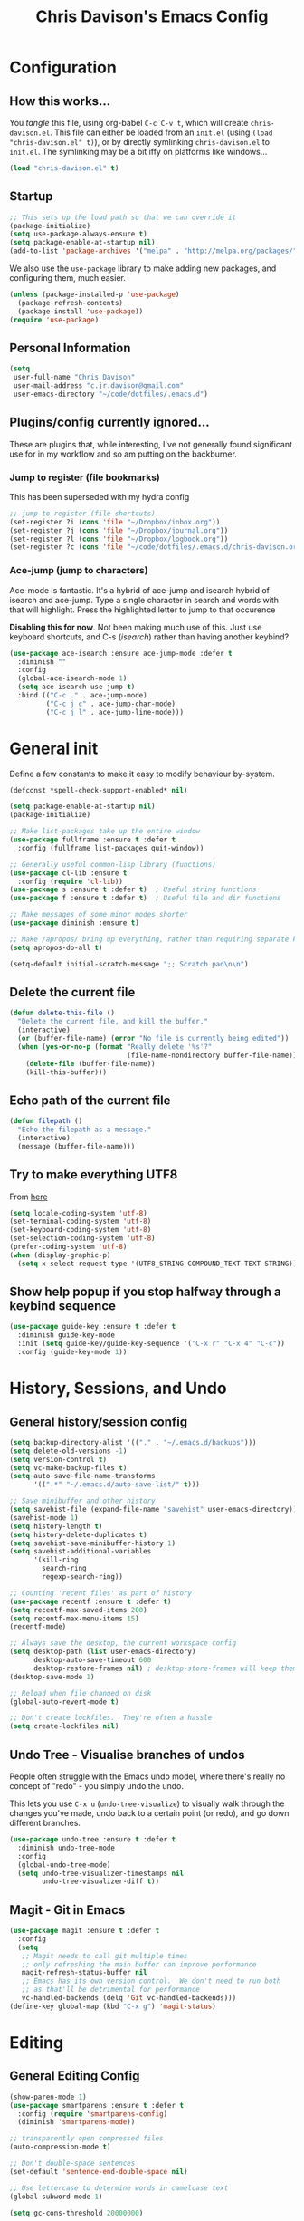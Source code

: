 #+TITLE: Chris Davison's Emacs Config
#+PROPERTY: header-args emacs-lisp :tangle yes :results silent

* Configuration
** How this works...
You /tangle/ this file, using org-babel ~C-c C-v t~, which will create ~chris-davison.el~.  This file can either be loaded from an ~init.el~ (using ~(load "chris-davison.el" t)~), or by directly symlinking ~chris-davison.el~ to ~init.el~.  The symlinking may be a bit iffy on platforms like windows...

#+BEGIN_SRC emacs-lisp :tangle no
(load "chris-davison.el" t)
#+END_SRC
** Startup
#+BEGIN_SRC emacs-lisp
;; This sets up the load path so that we can override it
(package-initialize)
(setq use-package-always-ensure t)
(setq package-enable-at-startup nil)
(add-to-list 'package-archives '("melpa" . "http://melpa.org/packages/"))
#+END_SRC

We also use the ~use-package~ library to make adding new packages, and configuring them, much easier.

#+BEGIN_SRC emacs-lisp
(unless (package-installed-p 'use-package)
  (package-refresh-contents)
  (package-install 'use-package))
(require 'use-package)
#+END_SRC

** Personal Information
#+BEGIN_SRC emacs-lisp
(setq
 user-full-name "Chris Davison"
 user-mail-address "c.jr.davison@gmail.com"
 user-emacs-directory "~/code/dotfiles/.emacs.d")
#+END_SRC
** Plugins/config currently ignored...
These are plugins that, while interesting, I've not generally found significant use for in my workflow and so am putting on the backburner.
*** Jump to register (file bookmarks)
This has been superseded with my hydra config
#+BEGIN_SRC emacs-lisp :tangle no
;; jump to register (file shortcuts)
(set-register ?i (cons 'file "~/Dropbox/inbox.org"))
(set-register ?j (cons 'file "~/Dropbox/journal.org"))
(set-register ?l (cons 'file "~/Dropbox/logbook.org"))
(set-register ?c (cons 'file "~/code/dotfiles/.emacs.d/chris-davison.org"))
#+END_SRC
*** Ace-jump (jump to characters)
Ace-mode is fantastic.  It's a hybrid of ace-jump and isearch hybrid of isearch and ace-jump.  Type a single character in search and words  with that will highlight.  Press the highlighted letter to jump to that occurence

*Disabling this for now*.  Not been making much use of this.  Just use keyboard shortcuts, and C-s (/isearch/) rather than having another keybind?
#+BEGIN_SRC emacs-lisp :tangle no
(use-package ace-isearch :ensure ace-jump-mode :defer t
  :diminish ""
  :config
  (global-ace-isearch-mode 1)
  (setq ace-isearch-use-jump t)
  :bind (("C-c ." . ace-jump-mode)
         ("C-c j c" . ace-jump-char-mode)
         ("C-c j l" . ace-jump-line-mode)))
#+END_SRC

* General init
Define a few constants to make it easy to modify behaviour by-system.
#+BEGIN_SRC emacs-lisp
(defconst *spell-check-support-enabled* nil)

(setq package-enable-at-startup nil)
(package-initialize)

;; Make list-packages take up the entire window
(use-package fullframe :ensure t :defer t
  :config (fullframe list-packages quit-window))

;; Generally useful common-lisp library (functions)
(use-package cl-lib :ensure t
  :config (require 'cl-lib))
(use-package s :ensure t :defer t)  ; Useful string functions
(use-package f :ensure t :defer t)  ; Useful file and dir functions

;; Make messages of some minor modes shorter
(use-package diminish :ensure t)

;; Make /apropos/ bring up everything, rather than requiring separate keybinds
(setq apropos-do-all t)

(setq-default initial-scratch-message ";; Scratch pad\n\n")
#+END_SRC

** Delete the current file
#+BEGIN_SRC emacs-lisp
(defun delete-this-file ()
  "Delete the current file, and kill the buffer."
  (interactive)
  (or (buffer-file-name) (error "No file is currently being edited"))
  (when (yes-or-no-p (format "Really delete '%s'?"
                             (file-name-nondirectory buffer-file-name)))
    (delete-file (buffer-file-name))
    (kill-this-buffer)))
#+END_SRC
** Echo path of the current file
#+BEGIN_SRC emacs-lisp
(defun filepath ()
  "Echo the filepath as a message."
  (interactive)
  (message (buffer-file-name)))
#+END_SRC
** Try to make everything UTF8
From [[http://www.wisdomandwonder.com/wordpress/wp-content/uploads/2014/03/C3F.html][here]]
#+BEGIN_SRC emacs-lisp
(setq locale-coding-system 'utf-8)
(set-terminal-coding-system 'utf-8)
(set-keyboard-coding-system 'utf-8)
(set-selection-coding-system 'utf-8)
(prefer-coding-system 'utf-8)
(when (display-graphic-p)
  (setq x-select-request-type '(UTF8_STRING COMPOUND_TEXT TEXT STRING)))
#+END_SRC
** Show help popup if you stop halfway through a keybind sequence
#+BEGIN_SRC emacs-lisp
(use-package guide-key :ensure t :defer t
  :diminish guide-key-mode
  :init (setq guide-key/guide-key-sequence '("C-x r" "C-x 4" "C-c"))
  :config (guide-key-mode 1))
#+END_SRC
* History, Sessions, and Undo
** General history/session config
#+BEGIN_SRC emacs-lisp
(setq backup-directory-alist '(("." . "~/.emacs.d/backups")))
(setq delete-old-versions -1)
(setq version-control t)
(setq vc-make-backup-files t)
(setq auto-save-file-name-transforms
      '((".*" "~/.emacs.d/auto-save-list/" t)))

;; Save minibuffer and other history
(setq savehist-file (expand-file-name "savehist" user-emacs-directory))
(savehist-mode 1)
(setq history-length t)
(setq history-delete-duplicates t)
(setq savehist-save-minibuffer-history 1)
(setq savehist-additional-variables
      '(kill-ring
        search-ring
        regexp-search-ring))

;; Counting 'recent files' as part of history
(use-package recentf :ensure t :defer t)
(setq recentf-max-saved-items 200)
(setq recentf-max-menu-items 15)
(recentf-mode)

;; Always save the desktop, the current workspace config
(setq desktop-path (list user-emacs-directory)
      desktop-auto-save-timeout 600
      desktop-restore-frames nil) ; desktop-store-frames will keep themes loaded
(desktop-save-mode 1)

;; Reload when file changed on disk
(global-auto-revert-mode t)

;; Don't create lockfiles.  They're often a hassle
(setq create-lockfiles nil)
#+END_SRC
** Undo Tree - Visualise branches of undos
People often struggle with the Emacs undo model, where there's
really no concept of "redo" - you simply undo the undo.

This lets you use =C-x u= (=undo-tree-visualize=) to visually walk
through the changes you've made, undo back to a certain point (or
redo), and go down different branches.

#+BEGIN_SRC emacs-lisp
(use-package undo-tree :ensure t :defer t
  :diminish undo-tree-mode
  :config
  (global-undo-tree-mode)
  (setq undo-tree-visualizer-timestamps nil
        undo-tree-visualizer-diff t))
#+END_SRC
** Magit - Git in Emacs
#+BEGIN_SRC emacs-lisp
(use-package magit :ensure t :defer t
  :config
  (setq
   ;; Magit needs to call git multiple times
   ;; only refreshing the main buffer can improve performance
   magit-refresh-status-buffer nil
   ;; Emacs has its own version control.  We don't need to run both
   ;; as that'll be detrimental for performance
   vc-handled-backends (delq 'Git vc-handled-backends)))
(define-key global-map (kbd "C-x g") 'magit-status)
#+END_SRC
* Editing
** General Editing Config
#+BEGIN_SRC emacs-lisp
(show-paren-mode 1)
(use-package smartparens :ensure t :defer t
  :config (require 'smartparens-config)
  (diminish 'smartparens-mode))

;; transparently open compressed files
(auto-compression-mode t)

;; Don't double-space sentences
(set-default 'sentence-end-double-space nil)

;; Use lettercase to determine words in camelcase text
(global-subword-mode 1)

(setq gc-cons-threshold 20000000)

;; expand region
(use-package expand-region :ensure t :defer t
  :bind ("C-=" . er/expand-region))

;; If a region is selected, any 'insert' command (typing or yanking) will overwrite it, rather than inserting before.
(delete-selection-mode 1)

;; Invert regex and normal isearch
(define-key global-map (kbd "C-M-%") 'anzu-query-replace)
(define-key global-map (kbd "M-%") 'anzu-query-replace-regexp)

;; indent after newline
(global-set-key (kbd "RET") 'newline-and-indent)

;; 'Zen-move' - distraction free editing
(use-package darkroom :ensure t :defer t
  :config
  (setq darkroom-text-scale-increase 0
        darkroom-margins 0.15))

;; Interactive editing...over word or region, C-; to edit.  Just modify the symbol, then repeat
;; C-; to exit.
(use-package iedit :ensure t :defer t)

;; snippets
(when (fboundp 'yas-global-mode) 
  (yas-global-mode +1))
#+END_SRC
** Text filling (paragraph reflowing)
#+BEGIN_SRC emacs-lisp
(defun unfill-paragraph (&optional region)
  "Takes a multi-line paragraph and make it into a single line of text."
  (interactive (progn (barf-if-buffer-read-only) '(t)))
  (let ((fill-column (point-max))
        ;; This would override `fill-column' if it's an integer.
        (emacs-lisp-docstring-fill-column t))
    (fill-paragraph nil region)))
(define-key global-map "\M-Q" 'unfill-paragraph)
#+END_SRC
** Managing indentation
#+BEGIN_SRC emacs-lisp
;; aggressive indentation
(use-package aggressive-indent :ensure t :defer t
  :config (global-aggressive-indent-mode))

(define-key global-map (kbd "C->") 'indent-rigidly-right-to-tab-stop)
(define-key global-map (kbd "C-<") 'indent-rigidly-left-to-tab-stop)
#+END_SRC
** Offer to create parent dirs if they do not exist
Offer to create parent directories if they do not exist
[[http://iqbalansari.github.io/blog/2014/12/07/automatically-create-parent-directories-on-visiting-a-new-file-in-emacs/][From this blog]]
#+BEGIN_SRC emacs-lisp

(defun my-create-non-existent-directory ()
  (let ((parent-directory (file-name-directory buffer-file-name)))
    (when (and (not (file-exists-p parent-directory))
               (y-or-n-p (format "Directory `%s' does not exist! Create it?" parent-directory)))
      (make-directory parent-directory t))))

(add-to-list 'find-file-not-found-functions 'my-create-non-existent-directory)
#+END_SRC
** Header templates per filetype
Use ~auto-insert~ when in a new file of that kind to insert header.
#+BEGIN_SRC emacs-lisp
(setq auto-insert-alist
      '(((emacs-lisp-mode . "Emacs lisp mode") nil
         ";;; " (file-name-nondirectory buffer-file-name) " --- " _ "\n\n"
         ";;; Commentary:\n\n"
         ";;; Code:\n\n"
         "(provide '" (substring (file-name-nondirectory buffer-file-name) 0 -3) ")\n"
         ";;; " (file-name-nondirectory buffer-file-name) " ends here\n")
        ((c-mode . "C program") nil
         "/*\n"
         " * File: " (file-name-nondirectory buffer-file-name) "\n"
         " * Description: " _ "\n"
         " */\n\n")
        ((shell-mode . "Shell script") nil
         "#!/bin/bash\n\n"
         " # File: " (file-name-nondirectory buffer-file-name) "\n"
         " # Description: " _ "\n\n")
        ((org-mode . "Org mode") nil
        "#+TITLE: " (read-string "Title: ") "\n"
        "#+AUTHOR: Chris Davison\n"
        "#+EMAIL: c.jr.davison@gmail.com\n"
        "#+OPTIONS: toc:2 num:nil html-postamble:nil\n"
        "#+PROPERTY: header-args :tangle " (read-string "Tangle filename: ") "\n")
        ((python-mode . "Python") nil
        "#!/usr/bin/env python3")
      ))
(setq auto-insert t)
(add-hook 'find-file-hook 'auto-insert)
#+END_SRC
* Languages
** Terminal Improvements
*** Windows Shell Config
Use git-bash as windows shell
#+BEGIN_SRC emacs-lisp
(defun cd/set-windows-shell ()
  "If on windows, set the shell to git bash."
  (interactive)
  (if (eq system-type 'windows-nt)
      (progn (setq explicit-shell-file-name
                   "C:/Program Files/Git/bin/sh.exe")
             (setq shell-file-name "bash")
             (setq explicit-sh.exe-args '("--login" "-i"))
             (setenv "SHELL" shell-file-name)
             (add-hook 'comint-output-filter-functions 'comint-strip-ctrl-m))
    nil))

(cd/set-windows-shell)
#+END_SRC
*** Improvements for ansi-term
#+BEGIN_SRC emacs-lisp
(defadvice term-sentinel (around my-advice-term-sentinel (proc msg))
  "Close an ansi-term buffer if I quit the terminal."
  (if (memq (process-status proc) '(signal exit))
      (let ((buffer (process-buffer proc)))
        ad-do-it
        (kill-buffer buffer))
    ad-do-it))
(ad-activate 'term-sentinel)

;; By default, use fish in ansi-term
;; e.g. don't prompt for a shell
(defvar my-term-shell "/usr/local/bin/fish")
(defadvice ansi-term (before force-bash)
  (interactive (list my-term-shell)))
(ad-activate 'ansi-term)

;; Use UTF8 in terminals
(defun my-term-use-utf8 ()
  (set-buffer-process-coding-system 'utf-8-unix 'utf-8-unix))
(add-hook 'term-exec-hook 'my-term-use-utf8)

;; Make URLs in the term clickable
(defun my-term-paste (&optional string)
  (interactive)
  (process-send-string
   (get-buffer-process (current-buffer))
   (if string string (current-kill 0))))

(defun my-term-hook ()
  (goto-address-mode)
  (define-key term-raw-map "\C-y" 'my-term-paste))
(add-hook 'term-mode-hook 'my-term-hook)
#+END_SRC
** Markdown
#+BEGIN_SRC emacs-lisp
(use-package pandoc-mode :ensure t :diminish "" :defer t)
(use-package markdown-mode :ensure t :defer t
  :config
  (add-to-list 'auto-mode-alist
               (cons "\\.\\(md\\|markdown\\)\\'" 'markdown-mode))
  (add-hook 'markdown-mode-hook 'pandoc-mode)
  (add-hook 'markdown-mode-hook 'visual-line-mode)
  (add-hook 'pandoc-mode-hook 'pandoc-load-default-settings))
#+END_SRC

Use a /let/ binding so that I can Ctrl-g to cancel without leaving characters laying around
#+BEGIN_SRC emacs-lisp
(defun cd/yank-md ()
  "Yank a markdown link and enter a description for it."
  (interactive)
  (let ((desc (read-string "Description: ")))
    (insert "[")
    (insert desc)
    (insert "](")
    (yank)
    (insert ")")))
(global-set-key (kbd "<f5>") 'cd/yank-md)
#+END_SRC
** Company -- COMPlete ANYthing
#+BEGIN_SRC emacs-lisp
(use-package company :ensure t :diminish company-mode :defer t
  :bind ("TAB" . company-indent-or-complete-common)
  :config
  (setq company-tooltip-align-annotations t)
  (add-hook 'prog-mode-hook 'company-mode))
#+END_SRC
** CSV
#+BEGIN_SRC emacs-lisp
(use-package csv-mode :defer t
  :mode ("\\.[Cc][Ss][Vv]\\'" . csv-mode)
  :config (setq csv-separators '("," ";" "|" " ")))
#+END_SRC
** Flycheck
#+BEGIN_SRC emacs-lisp
(use-package flycheck :ensure t :defer t
  :config
  (setq-default 
   flycheck-disabled-checkers
   (append flycheck-disabled-checkers '(javascript-jshint) '(json-jsonlist))
   flycheck-temp-prefix ".flycheck")
  (flycheck-add-mode 'javascript-eslint 'web-mode)
  (add-hook 'after-init-hook #'global-flycheck-mode))
#+END_SRC
** Lisps -- Clojure and Cider
#+BEGIN_SRC emacs-lisp
;; Cider for interactive clojure programming
(use-package flycheck-clojure :ensure t :defer t)

(use-package cider :ensure t :defer t
  :config
  (setq nrepl-popup-stacktraces nil)
  (after-load 'cider
    (add-hook 'cider-mode-hook 'eldoc-mode)
    (add-hook 'cider-repl-mode-hook 'subword-mode)
    (add-hook 'cider-repl-mode-hook 'smartparens-mode)
    (add-hook 'cider-repl-mode-hook 'paredit-mode)
    (after-load 'clojure-mode
      (after-load 'flycheck
        (flycheck-clojure-setup)))))
#+END_SRC
** Golang
#+BEGIN_SRC emacs-lisp
(use-package go-mode :ensure t :defer t
  :config
  (add-hook 'before-save-hook 'gofmt-before-save)
  (setq gofmt-command "goimports"))
#+END_SRC
** Rust / Racer config
Auto-completion for rust, using racer
#+BEGIN_SRC emacs-lisp
(use-package rust-mode :ensure t :defer t)
(use-package flymake-rust :ensure t :defer t)
(use-package flycheck-rust :ensure t :defer t)
(use-package cargo :ensure t :defer t)
(use-package racer :defer t
  :ensure t
  :config
  (setq racer-cmd "/Users/davison/prog/z__NOT_MINE/racer/target/release/racer")
  (setq racer-rust-src-path "/Users/davison/prog/z__NOT_MINE/rust_1.3_src/src/")
  (add-hook 'rust-mode-hook 'racer-mode)
  (add-hook 'racer-mode-hook 'eldoc-mode)
  (add-hook 'rust-mode-hook 'cargo-minor-mode)
  (add-hook 'racer-mode-hook 'company-mode))
#+END_SRC
** Python configuration
Use elpy for python
#+BEGIN_SRC emacs-lisp
;; (use-package ob-ipython :ensure t)
(use-package elpy :ensure t :defer t
  :config
  (add-hook 'python-mode-hook (lambda () (elpy-enable)))
  (setq python-shell-interpreter "ipython"
        python-shell-interpreter-args "--simple-prompt -i"))

(diminish 'elpy-mode)

;; need to set up VENV usage
;; Python
(use-package virtualenvwrapper :ensure t :defer t
  :config
  (venv-initialize-interactive-shells)
  (venv-initialize-eshell)
  (setq venv-location "~/.envs/")
  (add-hook 'python-mode-hook (lambda () (venv-workon "ml"))))

(defun ipython()
  (interactive)
  (if (eq system-type 'windows-nt)
      (progn (setq explicit-shell-file-name
                   "C:/python3/scripts/ipython.exe")
             (setq shell-file-name "ipython")
             (setq explicit-sh.exe-args '("--login" "-i"))
             (setenv "SHELL" shell-file-name)
             (add-hook 'comint-output-filter-functions 'comint-strip-ctrl-m)
             (shell)
             (cd/set-windows-shell))
    (ansi-term "~/.envs/ml/bin/ipython" "ipython")))

(setq python-shell-interpreter "ipython"
      python-shell-interpreter-args "--simple-prompt -i --pprint")
#+END_SRC

** WIP Latex config
#+BEGIN_SRC emacs-lisp
(add-hook 'LaTeX-mode-hook 'visual-line-mode)
#+END_SRC

#+BEGIN_SRC emacs-lisp :tangle no
(use-package auctex :ensure t :defer t
  :config
  (setq TeX-auto-save t
        TeX-parse-self t
        TeX-save-query nil
        ispell-program-name "aspell"
        ispell-dictionary "english")
  (add-hook 'LaTeX-mode-hook 'flyspell-mode)
  (add-hook 'LaTeX-mode-hook 'flyspell-buffer))

(defun turn-on-outline-minor-mode ()
  (outline-minor-mode 1))

(add-hook 'LaTeX-mode-hook 'turn-on-outline-minor-mode)
(add-hook 'latex-mode-hook 'visual-line-mode)

(setq outline-minor-mode-prefix "\C-c \C-o") ; Or something else

;; Manage citations
(require 'tex-site)
(autoload 'reftex-mode "reftex" "RefTeX Minor Mode" t)
(autoload 'turn-on-reftex "reftex" "RefTeX Minor Mode" nil)
(autoload 'reftex-citation "reftex-cite" "Make citation" nil)
(autoload 'reftex-index-phrase-mode "reftex-index" "Phrase Mode" t)
(add-hook 'latex-mode-hook 'turn-on-reftex)
(add-hook 'LaTeX-mode-hook 'turn-on-reftex)

(setq LaTeX-eqnarray-label "eq"
      LaTeX-equation-label "eq"
      LaTeX-figure-label "fig"
      LaTeX-table-label "tab"
      LaTeX-myChapter-label "chap"
      TeX-auto-save t
      TeX-newline-function 'reindent-then-newline-and-indent
      TeX-parse-self t
      TeX-style-path
      '("style/" "auto/"
        "/usr/share/emacs21/site-lisp/auctex/style/"
        "/var/lib/auctex/emacs21/"
        "/usr/local/share/emacs/site-lisp/auctex/style/")
      LaTeX-section-hook
      '(LaTeX-section-heading
        LaTeX-section-title
        LaTeX-section-toc
        LaTeX-section-section
        LaTeX-section-label))
#+END_SRC
** Julia
#+BEGIN_SRC emacs-lisp
(use-package julia-mode :ensure t :defer t)
(use-package julia-repl :ensure t :defer t
  :config
  (add-hook 'julia-mode-hook 'julia-repl-mode))

(add-to-list 'load-path "C:/Julia-1.1.0/bin")
(if (eq system-type 'windows-nt)
    (setq julia-repl-executable-records '((default "julia.exe" :basedir "C:/Julia-1.1.0/bin" ))))

;; (setq julia-repl-executable-records '((default "julia")))
#+END_SRC
** Web-stuff
#+BEGIN_SRC emacs-lisp
;; Emmet is fantastic for quickly outlining HTML
(use-package emmet-mode :ensure t :defer t
  :config 
  (add-hook 'sgml-mode-hook 'emmet-mode)
  (add-hook 'css-mode-hook 'emmet-mode)
  (setq emmet-move-cursor-between-quotes t))

(use-package sass-mode :ensure t :defer t)
(use-package js2-mode :ensure t :defer t)

;; Colourize CSS literals
(use-package rainbow-mode :ensure t :defer t
  :config 
  (add-hook 'css-mode-hook 'rainbow-mode)
  (add-hook 'html-mode-hook 'rainbow-mode)
  (add-hook 'sass-mode-hook 'rainbow-mode))
#+END_SRC
* Navigation
** General Navigation config
Navigation of prtty much any /menu-type/ thing
#+BEGIN_SRC emacs-lisp

(use-package flx :ensure t :defer t)
(use-package ivy :ensure t :defer t
  :diminish (ivy-mode . "")
  :bind
  (:map ivy-mode-map
        ("C-c h" . ivy-switch-buffer)
        ("C-c s" . swiper))
  :config
  (ivy-mode 1)
  (setq ivy-use-virtual-buffers t
        ivy-height 15
        ivy-count-format ""
        ivy-initial-inputs-alist nil
        ivy-re-builders-alist
        '((t . ivy--regex-plus))))
(use-package counsel :ensure t :defer t
  :bind*
  (("C-x f" . counsel-find-file)
   ("C-c i" . counsel-imenu)
   ("C-c a" . counsel-rg)
   ("C-c g s" . counsel-grep-or-swiper)
   ("C-c b" . counsel-descbinds)
   ("M-x" . counsel-M-x)))

(use-package swiper :ensure t :defer t)
(use-package dired-single :ensure t)

;; do imenu over every file with the same major mode, recursively
(use-package imenu-anywhere :ensure t :defer t)
#+END_SRC
** Navigate between windows
Give HUD prompt when changing window
#+BEGIN_SRC emacs-lisp
;; Prompt with a hud when switching windows, if more than 2 windows
(use-package switch-window :defer t
  :ensure t
  :bind ("C-x o" . switch-window))
#+END_SRC

Navigate between windows with ~shift+<direction>~
#+BEGIN_SRC emacs-lisp
(windmove-default-keybindings)
#+END_SRC

Cycle through windows (e.g. panes)
#+BEGIN_SRC emacs-lisp
;; cycle through 'windows' (e.g. panes)
(define-key global-map (kbd "M-`") 'next-multiframe-window)
(define-key global-map (kbd "C-M-`") 'previous-multiframe-window)
#+END_SRC
** ibuffer -- show version control status of file
#+BEGIN_SRC emacs-lisp
;; Interactively modify buffer list
(use-package fullframe :ensure t :defer t)
(after-load 'buffer (fullframe ibuffer ibuffer-quit))

(use-package ibuffer-vc :ensure t)

(defun ibuffer-set-up-preferred-filters ()
  (ibuffer-vc-set-filter-groups-by-vc-root)
  (unless (eq ibuffer-sorting-mode 'filename/process)
    (ibuffer-do-sort-by-filename/process)))

(add-hook 'ibuffer-hook 'ibuffer-set-up-preferred-filters)

(after-load 'ibuffer
  ;; Use human readable Size column instead of original one
  (define-ibuffer-column size-h
    (:name "Size" :inline t)
    (cond
     ((> (buffer-size) 1000000) (format "%7.1fM" (/ (buffer-size) 1000000.0)))
     ((> (buffer-size) 1000) (format "%7.1fk" (/ (buffer-size) 1000.0)))
     (t (format "%8d" (buffer-size)))))
  ;; Explicitly require ibuffer-vc to get its column definitions, which
  ;; can't be autoloaded
  (require 'ibuffer-vc))


;; Modify the default ibuffer-formats (toggle with `)
(setq ibuffer-formats
      '((mark modified read-only vc-status-mini " "
              (name 18 18 :left :elide) " "
              (size-h 9 -1 :right) " "
              (mode 16 16 :left :elide) " "
              (vc-status 16 16 :left) " "
              filename-and-process)
        (mark modified read-only vc-status-mini " "
              (name 18 18 :left :elide) " "
              (size-h 9 -1 :right) " "
              (mode 16 16 :left :elide) " "
              filename-and-process)
        ))
(setq ibuffer-filter-group-name-face 'font-lock-doc-face)
(global-set-key (kbd "C-x C-b") 'ibuffer)
#+END_SRC
** isearch -- live preview of search and replace
#+BEGIN_SRC emacs-lisp
;; Show current and total matches while searching
(use-package anzu :defer t
  :ensure t
  :diminish anzu-mode
  :bind (([remap query-replace-regexp] . anzu-query-replace-regexp)
         ([remap query-replace] . anzu-query-replace))
  :config (global-anzu-mode t))

;; DEL during isearch should edit the search string, not jump back to the previous result
(define-key isearch-mode-map [remap isearch-delete-char] 'isearch-del-char)
#+END_SRC

* OSX
#+BEGIN_SRC emacs-lisp
(when (eq system-type 'darwin)
  (use-package exec-path-from-shell :ensure t
    :config
    (when (memq window-system '(mac ns))
      (exec-path-from-shell-initialize))
    (exec-path-from-shell-copy-env "GOPATH"))
  
  (setq mac-command-modifier 'meta
        mac-option-modifier 'none
        default-input-method "MacOSX")
    
  ;;Make the mouse wheel/trackpad less jerky
  (setq mouse-wheel-scroll-amount '(1 ((shift) . 5) ((control))))
  (dolist (multiple '("" "double-" "triple-"))
    (dolist (direction '("right" "left"))
      (global-set-key (kbd (concat "<" multiple "wheel-" direction ">")) 'ignore)))

  ;;And give emacs some of the expected OS X keybinds
  (global-set-key (kbd "M-h") 'ns-do-hide-emacs)
  (global-set-key (kbd "M-˙") 'ns-do-hide-others)
  (after-load 'nxml-mode (define-key nxml-mode-map (kbd "M-h") nil))
  (global-set-key (kbd "M-ˍ") 'ns-do-hide-others) ;; what describe-key reports for cmd-option-h
  (global-set-key (kbd "M-<up>") 'toggle-frame-fullscreen) ;;Bind Meta-<UP> to fullscreen toggling
  (global-set-key (kbd "<f10>") 'toggle-frame-fullscreen) ;;Bind Meta-<UP> to fullscreen toggling
  )
#+END_SRC
* Org-mode
Org-mode is a really powerful notetaking tool.

You can easily /capture/ information using various different templates (including custom templates), and then refile them to perhaps a more appropriate location,

/Agenda/ lets you schedule and deadline tasks.
** General Org Config
#+BEGIN_SRC emacs-lisp
(use-package org
  :ensure t
  :bind (("<f1>" . org-capture)
         ;; ("<f2>" . org-agenda)
         ("<f3>" . org-agenda-list)
         ("C-c l" . org-store-link))
  :config
  (setq org-directory "~/Dropbox/"
        org-default-notes-file "~/Dropbox/inbox.org"
        org-src-window-setup 'current-window
        org-src-fontify-natively t
        org-src-tab-acts-natively t
        org-confirm-babel-evaluate nil
        org-edit-src-content-indentation 0
        org-catch-invisible-edits 'show-and-error
        org-imenu-depth 3
        ;; Use M-+ M-- to change todo, and leave S-<arrow> for windows
        org-replace-disputed-keys t 
        inhibit-compacting-font-caches t
        org-todo-keywords
        '(
          (sequence "TODO" "WIP" "|" "DONE")
          (sequence "|" "CANCELLED")
          (sequence "|" "BACKBURNER")
          )
        org-startup-indented t
        org-hide-leading-stars t
        org-cycle-separator-lines 0
        org-list-indent-offset 1
        org-modules '(org-bibtex org-habit)
        org-agenda-files '("~/Dropbox/" "~/Dropbox/projects" "~/Dropbox/archive")
        org-log-done 'time
        org-ellipsis "↴"
        org-archive-location "~/Dropbox/archive.org::")
  (diminish 'org-indent-mode)
  (org-babel-do-load-languages
   'org-babel-load-languages
   '(
     (python . t)
     (R . t)
     (sqlite . t)
     (perl . t)
     ))
  (setq org-confirm-babel-evaluate nil)
  (setq )
  ;; Settings for refiling
  (setq org-reverse-note-order t
        org-refile-use-outline-path nil
        org-refile-allow-creating-parent-nodes 'confirm
        org-refile-use-cache nil
        org-refile-targets '((org-agenda-files . (:maxlevel . 3)))
        org-blank-before-new-entry nil)
  ;; (add-hook 'org-mode-hook 'auto-fill-mode)
  ;; (add-hook 'org-mode-hook 'visual-fill-column-mode)
  (add-hook 'org-mode-hook 'visual-line-mode)
  (add-hook 'org-mode-hook 'org-indent-mode)
  (setq fill-column 80))


#+END_SRC
** Insert a link from clipboard
Prompt for description. Basically slightly quicker than having to ~C-y~ when creating a link.
#+BEGIN_SRC emacs-lisp
;; (use-package ox-reveal :ensure t)
(defun insert-link-with-description-prompt ()
  "Yank into an org link."
  (interactive)
  (let ((description (read-string "Description: ")))
    (insert "[[")
    (yank)
    (insert (s-concat "][" description "]]"))))
#+END_SRC
** Fix indentation for org source blocks
#+BEGIN_SRC emacs-lisp
(defun cd/org-cleanup ()
  (interactive)
  (org-edit-special)
  (indent-region (point-min) (point-max))
  (org-edit-src-exit))
(global-set-key (kbd "C-x c") 'cd/org-cleanup)
#+END_SRC
** Templates for src/latex/etc blocks
#+BEGIN_SRC emacs-lisp
(setq org-structure-template-alist
      '(
        ("s" "#+BEGIN_SRC ?\n\n#+END_SRC")
        ("e" "#+BEGIN_EXAMPLE\n?\n#+END_EXAMPLE")
        ("q" "#+BEGIN_QUOTE\n?\n#+END_QUOTE")
        ("v" "#+BEGIN_VERSE\n?\n#+END_VERSE")
        ("V" "#+BEGIN_VERBATIM\n?\n#+END_VERBATIM")
        ("c" "#+BEGIN_CENTER\n?\n#+END_CENTER")
        ("C" "#+BEGIN_COMMENT\n?\n#+END_COMMENT")
        ("L" "#+BEGIN_EXPORT latex\n?\n#+END_EXPORT")
        ("l" "#+BEGIN_SRC emacs-lisp\n?\n#+END_SRC")
        ("h" "#+BEGIN_EXPORT html\n?\n#+END_EXPORT")
        ("H" "#+HTML: ")
        ("a" "#+BEGIN_EXPORT ascii\n?\n#+END_EXPORT")
        ("A" "#+ASCII: ")
        ("i" "#+INDEX: ?")
        ("I" "#+INCLUDE: %file ?")))
#+END_SRC
** Org and Latex
#+BEGIN_SRC emacs-lisp :tangle no
;; latex exporting
(require 'ox-latex)

(unless (boundp 'org-latex-classes)
  (setq org-latex-classes nil))

;; This function makes checkbox counting work with HEADER checkboxes, as well as sublists.
(defun wicked/org-update-checkbox-count (&optional all)
  "Update the checkbox statistics in the current section.
This will find all statistic cookies like [57%] and [6/12] and update
them with the current numbers.  With optional prefix argument ALL,
do this for the whole buffer."
  (interactive "P")
  (save-excursion
    (let* ((buffer-invisibility-spec (org-inhibit-invisibility)) 
           (beg (condition-case nil
                    (progn (outline-back-to-heading) (point))
                  (error (point-min))))
           (end (move-marker
                 (make-marker)
                 (progn (or (outline-get-next-sibling) ;; (1)
                            (goto-char (point-max)))
                        (point))))   
           (re "\\(\\[[0-9]*%\\]\\)\\|\\(\\[[0-9]*/[0-9]*\\]\\)")
           (re-box
            "^[ \t]*\\(*+\\|[-+*]\\|[0-9]+[.)]\\) +\\(\\[[- X]\\]\\)")
           b1 e1 f1 c-on c-off lim (cstat 0))
      (when all
        (goto-char (point-min))
        (or (outline-get-next-sibling) (goto-char (point-max))) ;; (2)
        (setq beg (point) end (point-max)))
      (goto-char beg)
      (while (re-search-forward re end t)
        (setq cstat (1+ cstat)
              b1 (match-beginning 0)
              e1 (match-end 0)
              f1 (match-beginning 1)
              lim (cond
                   ((org-on-heading-p)
                    (or (outline-get-next-sibling) ;; (3)
                        (goto-char (point-max)))
                    (point))
                   ((org-at-item-p) (org-end-of-item) (point))
                   (t nil))
              c-on 0 c-off 0)
        (goto-char e1)
        (when lim
          (while (re-search-forward re-box lim t)
            (if (member (match-string 2) '("[ ]" "[-]"))
                (setq c-off (1+ c-off))
              (setq c-on (1+ c-on))))
          (goto-char b1)
          (insert (if f1
                      (format "[%d%%]" (/ (* 100 c-on)
                                          (max 1 (+ c-on c-off))))
                    (format "[%d/%d]" c-on (+ c-on c-off))))
          (and (looking-at "\\[.*?\\]")
               (replace-match ""))))
      (when (interactive-p)
        (message "Checkbox statistics updated %s (%d places)"
                 (if all "in entire file" "in current outline entry")
                 cstat)))))
(defadvice org-update-checkbox-count (around wicked activate)
  "Fix the built-in checkbox count to understand headlines."
  (setq ad-return-value
        (wicked/org-update-checkbox-count (ad-get-arg 1))))
#+END_SRC
** Move to prev/next narrow
#+BEGIN_SRC emacs-lisp
(defun cd/move-to-previous-narrow ()
  (interactive)
  (progn
    (beginning-of-buffer)
    (widen)
    (outline-previous-heading)
    (org-narrow-to-subtree)))

(defun cd/move-to-next-narrow ()
  (interactive)
  (progn
    (beginning-of-buffer)
    (widen)
    (outline-next-heading)
    (org-narrow-to-subtree)))
#+END_SRC
** Capture templates
#+BEGIN_SRC emacs-lisp
(setq org-capture-templates
      '(("q" "Quotes" entry (file+headline "~/Dropbox/reference/quotes.org" "UNFILED")
         "* %^{Topic}\n#+BEGIN_QUOTE\n%^{Quote} (%^{Author})\n#+END_QUOTE" :immediate-finish 1)

        ("u" "URL" item (file+headline "~/Dropbox/inbox.org" "Links")
         "[[%^{URL}][%^{DESCRIPTION}]] %^{COMMENTS}\n" :immediate-finish 1)

        ("p" "Project" entry (file "~/Dropbox/inbox.org") "* TODO %^{PROJECT}")

        ("a" "Article" entry (file+headline "~/Dropbox/inbox.org" "Literature")
         "* TODO %^{Title}
:PROPERTIES:
:CREATED: %U
:END:

Abstract:
%?"
         :prepend t
         :created t)

        ;; Todos (tasks within inbox)
        ;; Header-bullet of -TODO- <TASK>, under the TASKS L1 header
        ("t" "Todo")
        ("tt" "Todo" entry (file+headline "~/Dropbox/inbox.org" "Tasks")
         "* TODO %^{TASK}" :immediate-finish 1)
        ("tT" "Todo with pasted clipboard" entry (file+headline "~/Dropbox/inbox.org" "Tasks")
         "* TODO %^{TASK}\n%c" :immediate-finish 1)
        ("ts" "Todo with date" entry (file+headline "~/Dropbox/inbox.org" "Tasks")
         "* TODO %^{TASK}\n\nSCHEDULED: %^t" :immediate-finish 1)
        ("td" "Todo with deadline" entry (file+headline "~/Dropbox/inbox.org" "Tasks")
         "* TODO %^{TASK}\n\nDEADLINE: %^t" :immediate-finish 1)


        ;; Journal
        ;; Datetree of YYYY / YYYY-MM MONTHNAME / YYYY-MM-DD DAYNAME
        ("j" "Journal entry")
        ("jj" "Quick entry" item (file+datetree "~/Dropbox/journal.org")
         "%^{Journal}" :immediate-finish 1)
        ("jJ" "Full entry" item (file+datetree "~/Dropbox/journal.org")
         "%?")

        ;; LOGBOOK
        ("l" "Logbook entry")
        ("ll" "Quick entry" item (file+datetree "~/Dropbox/logbook.org")
         "%^{Logbook}" :immediate-finish 1)
        ("lL" "Full entry" item (file+datetree "~/Dropbox/logbook.org")
         "%?")

        ;; Note in Inbox
        ("n" "Note in Inbox")
        ("nn" "Note" item (file+headline "~/Dropbox/inbox.org" "Notes")
         "%^{NOTE}" :immediate-finish 1)
        ("nN" "Note with clipboard" item (file+headline "~/Dropbox/inbox.org" "Notes")
         "%^{NOTE} %c")
        ("ne" "Note" entry (file+headline "~/Dropbox/inbox.org" "Notes")
         "* %^{Title}\n%?")

        ("c" "Code Snippet" entry (file+headline "~/Dropbox/inbox.org" "Code Snippets")
         "* %^{Snippet Topic}\n#+BEGIN_SRC %^{Language}\n%c\n#+END_SRC\n")
        ))
#+END_SRC
* Hydra -- General utility HUDs
#+BEGIN_SRC emacs-lisp
(use-package hydra :ensure t :defer t)
#+END_SRC

** Dired
#+BEGIN_SRC emacs-lisp
(defhydra hydra-dired (:hint nil :color pink)
  "
_+_ mkdir          _v_iew           _m_ark             _(_ details        _i_nsert-subdir    wdired
_C_opy             _O_ view other   _U_nmark all       _)_ omit-mode      _$_ hide-subdir    C-x C-q : edit
_D_elete           _o_pen other     _u_nmark           _l_ redisplay      _w_ kill-subdir    C-c C-c : commit
_R_ename           _M_ chmod        _t_oggle           _g_ revert buf     _e_ ediff          C-c ESC : abort
_Y_ rel symlink    _G_ chgrp        _E_xtension mark   _s_ort             _=_ pdiff
_S_ymlink          ^ ^              _F_ind marked      _._ toggle hydra   \\ flyspell
_r_sync            ^ ^              ^ ^                ^ ^                _?_ summary
_z_ compress-file  _A_ find regexp
_Z_ compress       _Q_ repl regexp

T - tag prefix
"
  ("\\" dired-do-ispell)
  ("(" dired-hide-details-mode)
  (")" dired-omit-mode)
  ("+" dired-create-directory)
  ("=" diredp-ediff)         ;; smart diff
  ("?" dired-summary)
  ("$" diredp-hide-subdir-nomove)
  ("A" dired-do-find-regexp)
  ("C" dired-do-copy)        ;; Copy all marked files
  ("D" dired-do-delete)
  ("E" dired-mark-extension)
  ("e" dired-ediff-files)
  ("F" dired-do-find-marked-files)
  ("G" dired-do-chgrp)
  ("g" revert-buffer)        ;; read all directories again (refresh)
  ("i" dired-maybe-insert-subdir)
  ("l" dired-do-redisplay)   ;; relist the marked or singel directory
  ("M" dired-do-chmod)
  ("m" dired-mark)
  ("O" dired-display-file)
  ("o" dired-find-file-other-window)
  ("Q" dired-do-find-regexp-and-replace)
  ("R" dired-do-rename)
  ("r" dired-do-rsynch)
  ("S" dired-do-symlink)
  ("s" dired-sort-toggle-or-edit)
  ("t" dired-toggle-marks)
  ("U" dired-unmark-all-marks)
  ("u" dired-unmark)
  ("v" dired-view-file)      ;; q to exit, s to search, = gets line #
  ("w" dired-kill-subdir)
  ("Y" dired-do-relsymlink)
  ("z" diredp-compress-this-file)
  ("Z" dired-do-compress)
  ("q" nil)
  ("." nil :color blue))

(define-key dired-mode-map "." 'hydra-dired/body)
#+END_SRC
** Ibuffer
#+BEGIN_SRC emacs-lisp
(defhydra hydra-ibuffer-main (:color pink :hint nil)
  "
 ^Navigation^ | ^Mark^        | ^Actions^        | ^View^
-^----------^-+-^----^--------+-^-------^--------+-^----^-------
  _k_:    ʌ   | _m_: mark     | _D_: delete      | _g_: refresh
 _RET_: visit | _u_: unmark   | _S_: save        | _s_: sort
  _j_:    v   | _*_: specific | _a_: all actions | _/_: filter
-^----------^-+-^----^--------+-^-------^--------+-^----^-------
"
  ("j" ibuffer-forward-line)
  ("RET" ibuffer-visit-buffer :color blue)
  ("k" ibuffer-backward-line)

  ("m" ibuffer-mark-forward)
  ("u" ibuffer-unmark-forward)
  ("*" hydra-ibuffer-mark/body :color blue)

  ("D" ibuffer-do-delete)
  ("S" ibuffer-do-save)
  ("a" hydra-ibuffer-action/body :color blue)

  ("g" ibuffer-update)
  ("s" hydra-ibuffer-sort/body :color blue)
  ("/" hydra-ibuffer-filter/body :color blue)

  ("o" ibuffer-visit-buffer-other-window "other window" :color blue)
  ("q" quit-window "quit ibuffer" :color blue)
  ("." nil "toggle hydra" :color blue))

(defhydra hydra-ibuffer-mark (:color teal :columns 5
                              :after-exit (hydra-ibuffer-main/body))
  "Mark"
  ("*" ibuffer-unmark-all "unmark all")
  ("M" ibuffer-mark-by-mode "mode")
  ("m" ibuffer-mark-modified-buffers "modified")
  ("u" ibuffer-mark-unsaved-buffers "unsaved")
  ("s" ibuffer-mark-special-buffers "special")
  ("r" ibuffer-mark-read-only-buffers "read-only")
  ("/" ibuffer-mark-dired-buffers "dired")
  ("e" ibuffer-mark-dissociated-buffers "dissociated")
  ("h" ibuffer-mark-help-buffers "help")
  ("z" ibuffer-mark-compressed-file-buffers "compressed")
  ("b" hydra-ibuffer-main/body "back" :color blue))

(defhydra hydra-ibuffer-action (:color teal :columns 4
                                :after-exit
                                (if (eq major-mode 'ibuffer-mode)
                                    (hydra-ibuffer-main/body)))
  "Action"
  ("A" ibuffer-do-view "view")
  ("E" ibuffer-do-eval "eval")
  ("F" ibuffer-do-shell-command-file "shell-command-file")
  ("I" ibuffer-do-query-replace-regexp "query-replace-regexp")
  ("H" ibuffer-do-view-other-frame "view-other-frame")
  ("N" ibuffer-do-shell-command-pipe-replace "shell-cmd-pipe-replace")
  ("M" ibuffer-do-toggle-modified "toggle-modified")
  ("O" ibuffer-do-occur "occur")
  ("P" ibuffer-do-print "print")
  ("Q" ibuffer-do-query-replace "query-replace")
  ("R" ibuffer-do-rename-uniquely "rename-uniquely")
  ("T" ibuffer-do-toggle-read-only "toggle-read-only")
  ("U" ibuffer-do-replace-regexp "replace-regexp")
  ("V" ibuffer-do-revert "revert")
  ("W" ibuffer-do-view-and-eval "view-and-eval")
  ("X" ibuffer-do-shell-command-pipe "shell-command-pipe")
  ("b" nil "back"))

(defhydra hydra-ibuffer-sort (:color amaranth :columns 3)
  "Sort"
  ("i" ibuffer-invert-sorting "invert")
  ("a" ibuffer-do-sort-by-alphabetic "alphabetic")
  ("v" ibuffer-do-sort-by-recency "recently used")
  ("s" ibuffer-do-sort-by-size "size")
  ("f" ibuffer-do-sort-by-filename/process "filename")
  ("m" ibuffer-do-sort-by-major-mode "mode")
  ("b" hydra-ibuffer-main/body "back" :color blue))

(defhydra hydra-ibuffer-filter (:color amaranth :columns 4)
  "Filter"
  ("m" ibuffer-filter-by-used-mode "mode")
  ("M" ibuffer-filter-by-derived-mode "derived mode")
  ("n" ibuffer-filter-by-name "name")
  ("c" ibuffer-filter-by-content "content")
  ("e" ibuffer-filter-by-predicate "predicate")
  ("f" ibuffer-filter-by-filename "filename")
  (">" ibuffer-filter-by-size-gt "size")
  ("<" ibuffer-filter-by-size-lt "size")
  ("/" ibuffer-filter-disable "disable")
  ("b" hydra-ibuffer-main/body "back" :color blue))

(define-key ibuffer-mode-map "." 'hydra-ibuffer-main/body)

(add-hook 'ibuffer-hook 'hydra-ibuffer-main/body)
#+END_SRC
** My utility binds
#+BEGIN_SRC emacs-lisp
(defhydra cd/zoom (:exit nil)
  "Text scale"
  ("+" text-scale-increase "Zoom in" :column "Zoom")
  ("-" text-scale-decrease "Zoom out" :column "Zoom")
  ("." nil "quit"))

(defhydra cd/indent (:exit nil)
  (">" indent-rigidly-right-to-tab-stop "Indent to tabstop")
  ("<" indent-rigidly-left-to-tab-stop "Dedent to tabstop")
  ("<right>" indent-rigidly-right-to-tab-stop "Indent to tabstop")
  ("<left>" indent-rigidly-left-to-tab-stop "Dedent to tabstop")
  ("." nil))

(defhydra cd/paragraphs-and-lines (:exit t)
  ("<up>" delete-indentation "Join line UP" :exit nil)
  ("<down>" (join-line -1) "Join line DOWN" :exit nil)
  ("u" unfill-paragraph "Unfill paragraph")
  ("f" fill-paragraph "Fill paragraph"))

(defhydra cd/links (:exit t)
  ("c" insert-link-with-description-prompt "From clipboard" :column "Insert")
  ("l" org-insert-link "Prompted" :column "Insert")
  ("s" org-store-link "Store" :column "Store"))

(defhydra cd/windowmove (:exit t)
  ("<left>" windmove-left "Left" :column "Move")
  ("<right>" windmove-right "Right" :column "Move")
  ("<up>" windmove-up "Up" :column "Move")
  ("<down>" windmove-down "Down" :column "Move")
  ("`" next-multiframe-window "Next" :column "Move" :exit nil)
  ("'" previous-multiframe-window "Previous" :column "Move" :exit nil)
  ("R" (progn (split-window-right) (windmove-right)) "Split right" :column "Split")
  ("D" (progn (split-window-below) (windmove-down)) "Split down" :column "Split")
  ("n" cd/move-to-next-narrow "Next narrowed subtree" :column "Move" :exit nil)
  ("p" cd/move-to-previous-narrow "Previous narrowed subtree" :column "Move" :exit nil)

  ("S-<up>" enlarge-window "Enlarge" :column "Size" :exit nil)
  ("S-<down>" shrink-window "Shrink" :column "Size" :exit nil)
  ("=" balance-windows "Equalise" :column "Size")
  
  ("d" delete-window "Close window" :column "Windows")
  ("o" delete-other-windows "Keep only this window" :column "Windows"))

(defhydra cd/files (:exit t)
  ("i" (find-file "~/Dropbox/inbox.org") "Inbox")
  ("j" (find-file "~/Dropbox/journal.org") "Journal")
  ("l" (find-file "~/Dropbox/logbook.org") "Logbook")
  ("a" (find-file "~/Dropbox/archive.org") "Archive")
  ("f" counsel-find-file "Find file")
  ("F" counsel-file-jump "Find file (recursive)")
  ("b" ivy-switch-buffer "Switch Buffer")
  ("c" (find-file "~/code/dotfiles/.emacs.d/chris-davison.org") "Config")
  ("d" dired "Dired"))

(defhydra hydra-fold (:pre (hs-minor-mode 1))
  "fold"
  ("t" fold-dwim-toggle "toggle")
  ("h" fold-dwim-hide-all "hide-all")
  ("s" fold-dwim-show-all "show-all")
  ("q" nil "quit"))

(defhydra hydra-apropos (:color blue)
  "Apropos"
  ("a" apropos "apropos")
  ("c" apropos-command "cmd")
  ("d" apropos-documentation "doc")
  ("e" apropos-value "val")
  ("l" apropos-library "lib")
  ("o" apropos-user-option "option")
  ("u" apropos-user-option "option")
  ("v" apropos-variable "var")
  ("i" info-apropos "info")
  ("t" tags-apropos "tags")
  ("z" hydra-customize-apropos/body "customize"))

(defhydra hydra-cd-util (:hint nil :exit t)
  ("<tab>" cd/indent/body "Indent" :column "Appearance")
  ("f" hydra-fold/body "Fold" :column "Appearance")
  ("z" cd/zoom/body "Font size" :column "Appearance")
  ("C-z" (modi/toggle-one-window nil t) "Zen mode" :column "Appearance")
  ("w" cd/windowmove/body "Windows" :column "Appearance")

  ("s" counsel-grep-or-swiper "Swiper" :column "Search & Replace")
  ("r" anzu-query-replace-regexp "Replace" :column "Search & Replace")
  ("i" ivy-imenu-anywhere "Imenu Anywhere" :column "Search & Replace")
  ("e" iedit-mode "Iedit" :column "Search & Replace")

  ("l" cd/links/body "Links" :column "Utils")
  ("o" cd/files/body "Open file bookmarks" :column "Utils")
  ("a" hydra-apropos/body "Apropos" :column "Utils")
  ("p" cd/paragraphs-and-lines/body "Paragraphs and lines" :column "Utils"))

(define-key global-map (kbd "M-c") 'hydra-cd-util/body)
(define-key global-map (kbd "C-z") 'hydra-cd-util/body)
#+END_SRC
* Appearance
** Font
List some pretty fonts, and grab the first one that's available.
#+BEGIN_SRC emacs-lisp
(setq cd-font-options 
      '("Fantasque Sans Mono" "Ubuntu Mono" "Roboto Mono"
"DejaVu Sans Mono" 
         "Fira Mono" "Liberation Mono"))
(setq cd-fonts-available
      (cl-remove-if
       (lambda (font)
         (not (member font (font-family-list)))) cd-font-options))
(when cd-fonts-available
  (set-frame-font (car cd-fonts-available) 1))

(setq line-spacing 0.1)
(setq cd-font-height
      (if (eq system-type 'windows-nt) 160 200))
(set-face-attribute 'default nil :height cd-font-height)
#+END_SRC
** Colour themes
Disable themes before loading a new theme
#+BEGIN_SRC emacs-lisp
(defadvice load-theme (before theme-dont-propagate activate)
  (mapc #'disable-theme custom-enabled-themes))
(setq custom-safe-themes t)
#+END_SRC

#+BEGIN_SRC emacs-lisp
(use-package kaolin-themes)
(load-theme 'kaolin-dark t)
#+END_SRC
** Suppress GUI features
#+BEGIN_SRC emacs-lisp
(setq use-file-dialog nil
      use-dialog-box nil
      menu-bar-mode nil
      inhibit-startup-screen t
      inhibit-startup-echo-area-message t)

;; Hide tool bar,  scroll bar and borders
(when (fboundp 'tool-bar-mode) (tool-bar-mode -1))
(when (fboundp 'set-scroll-bar-mode) (set-scroll-bar-mode nil))

(let ((no-border '(internal-border-width . 0)))
  (add-to-list 'default-frame-alist no-border)
  (add-to-list 'initial-frame-alist no-border))
#+END_SRC

** Line highlighting, linum, colnum, and cursor
#+BEGIN_SRC emacs-lisp
(global-hl-line-mode 1)
(blink-cursor-mode 0)
(setq linum-format "%d ")

;; Line number and column 
(line-number-mode 1)
(column-number-mode 1)
#+END_SRC
** Tabstop stuff
#+BEGIN_SRC emacs-lisp
(setq tab-stop-list (number-sequence 4 200 4))
(setq-default indent-tabs-mode nil)
(setq-default tab-width 4)
#+END_SRC
** Don't scroll jump multiple lines
#+BEGIN_SRC emacs-lisp
(setq scroll-step           1
      scroll-conservatively 10000)
#+END_SRC
** Temporary 'zoom' into a pane
A bit like 'focus mode' for other languages.  Can perhaps combine this with /darkroom/ to enforce distraction free writing.

Just set ~darkroom-tentative-mode~ and then whenever I go to one-window mode, it'll automatically be distraction-free?  Is ~darkroom-tentative-mode~ global, or buffer specific?  *Buffer specific*.

From [[https://github.com/kaushalmodi/.emacs.d/blob/master/setup-files/setup-windows-buffers.el][this github repo]].
#+BEGIN_SRC emacs-lisp
(defvar modi/toggle-one-window--buffer-name nil
  "Variable to store the name of the buffer for which the `modi/toggle-one-window'
function is called.")

(defvar modi/toggle-one-window--window-configuration nil
  "Variable to store the window configuration before `modi/toggle-one-window'
function was called.")

(defun modi/toggle-one-window (&optional force-one-window zen)
  "Toggles the frame state between deleting all windows other than
the current window and the windows state prior to that."
  (interactive "P")
  (if (or (null (one-window-p))
          force-one-window)
      (progn
        (setq modi/toggle-one-window--buffer-name (buffer-name))
        (setq modi/toggle-one-window--window-configuration (current-window-configuration))
        (delete-other-windows)
        (when zen (darkroom-mode t)))
    (progn
      (when modi/toggle-one-window--buffer-name
        (set-window-configuration modi/toggle-one-window--window-configuration)
        (switch-to-buffer modi/toggle-one-window--buffer-name)
        (when zen (darkroom-mode -1))))))
  (define-key global-map (kbd "C-x 1") 'modi/toggle-one-window)


#+END_SRC
** Code-folding
#+BEGIN_SRC emacs-lisp
;; Code folding
(use-package fold-dwim :ensure t :defer t)
(use-package fold-dwim-org :ensure t :defer t)
;; (add-hook 'prog-mode-hook 'hs-minor-mode)
(add-hook 'prog-mode-hook 'fold-dwim-org/minor-mode)

(diminish 'hs-minor-mode)
#+END_SRC
** OTHER appearance stuff
#+BEGIN_SRC emacs-lisp
(setq uniquify-buffer-name-style 'forward)
(setq linum-format "%4d ")

(set-default 'indicate-empty-lines t)

(highlight-indentation-mode -1)

;; Soft-wrap at a column.
;; Not currently setting this globally, as still unsure about 
;; hard wrap vs soft-wrap vs soft-wrap with ruler
(use-package visual-fill-column :ensure t
  :config
  (setq visual-fill-column-width 80))

;; Replace lambda and AND etc with pretty symbols
(global-prettify-symbols-mode +1)
#+END_SRC
* WIP Language Server Protocol 
Not enabling this yet, as I'm not sure how well it incorporates across platforms and with my current languages.

LSP vs elpy?
#+BEGIN_SRC emacs-lisp :tangle no
(use-package lsp-mode :ensure t)
#+END_SRC

